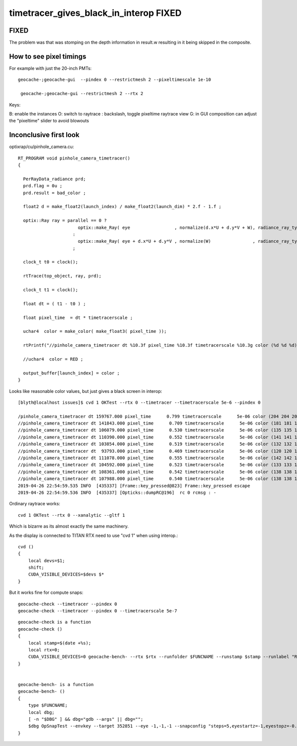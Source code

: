timetracer_gives_black_in_interop FIXED
========================================================


FIXED
----------

The problem was that was stomping on the depth information in result.w
resulting in it being skipped in the composite.


How to see pixel timings 
----------------------------

For example with just the 20-inch PMTs::

   geocache-;geocache-gui  --pindex 0 --restrictmesh 2 --pixeltimescale 1e-10 

    geocache-;geocache-gui --restrictmesh 2 --rtx 2


Keys:

B: enable the instances
O: switch to raytrace
\: backslash, toggle pixeltime raytrace view
G: in GUI composition can adjust the "pixeltime" slider to avoid blowouts 




Inconclusive first look
----------------------------

optixrap/cu/pinhole_camera.cu::

    RT_PROGRAM void pinhole_camera_timetracer()
    {

      PerRayData_radiance prd;
      prd.flag = 0u ; 
      prd.result = bad_color ;

      float2 d = make_float2(launch_index) / make_float2(launch_dim) * 2.f - 1.f ;

      optix::Ray ray = parallel == 0 ? 
                           optix::make_Ray( eye                 , normalize(d.x*U + d.y*V + W), radiance_ray_type, scene_epsilon, RT_DEFAULT_MAX)
                         :
                           optix::make_Ray( eye + d.x*U + d.y*V , normalize(W)                , radiance_ray_type, scene_epsilon, RT_DEFAULT_MAX)
                         ;

      clock_t t0 = clock(); 

      rtTrace(top_object, ray, prd);

      clock_t t1 = clock(); 

      float dt = ( t1 - t0 ) ; 

      float pixel_time  = dt * timetracerscale ;

      uchar4  color = make_color( make_float3( pixel_time )); 

      rtPrintf("//pinhole_camera_timetracer dt %10.3f pixel_time %10.3f timetracerscale %10.3g color (%d %d %d) \n", dt, pixel_time, timetracerscale, color.x, color.y, color.z );  

      //uchar4  color = RED ;  

      output_buffer[launch_index] = color ; 
    }



Looks like reasonable color values, but just gives a black screen in interop::

    [blyth@localhost issues]$ cvd 1 OKTest --rtx 0 --timetracer --timetracerscale 5e-6 --pindex 0

    /pinhole_camera_timetracer dt 159767.000 pixel_time      0.799 timetracerscale      5e-06 color (204 204 204) 
    //pinhole_camera_timetracer dt 141843.000 pixel_time      0.709 timetracerscale      5e-06 color (181 181 181) 
    //pinhole_camera_timetracer dt 106079.000 pixel_time      0.530 timetracerscale      5e-06 color (135 135 135) 
    //pinhole_camera_timetracer dt 110390.000 pixel_time      0.552 timetracerscale      5e-06 color (141 141 141) 
    //pinhole_camera_timetracer dt 103854.000 pixel_time      0.519 timetracerscale      5e-06 color (132 132 132) 
    //pinhole_camera_timetracer dt  93793.000 pixel_time      0.469 timetracerscale      5e-06 color (120 120 120) 
    //pinhole_camera_timetracer dt 111078.000 pixel_time      0.555 timetracerscale      5e-06 color (142 142 142) 
    //pinhole_camera_timetracer dt 104592.000 pixel_time      0.523 timetracerscale      5e-06 color (133 133 133) 
    //pinhole_camera_timetracer dt 108361.000 pixel_time      0.542 timetracerscale      5e-06 color (138 138 138) 
    //pinhole_camera_timetracer dt 107988.000 pixel_time      0.540 timetracerscale      5e-06 color (138 138 138) 
    2019-04-26 22:54:59.535 INFO  [435337] [Frame::key_pressed@823] Frame::key_pressed escape
    2019-04-26 22:54:59.536 INFO  [435337] [Opticks::dumpRC@196]  rc 0 rcmsg : -


Ordinary raytrace works::

    cvd 1 OKTest --rtx 0 --xanalytic --gltf 1

Which is bizarre as its almost exactly the same machinery.


As the display is connected to TITAN RTX need to use "cvd 1" when using interop.::

    cvd () 
    { 
        local devs=$1;
        shift;
        CUDA_VISIBLE_DEVICES=$devs $*
    }




But it works fine for compute snaps::

    geocache-check --timetracer --pindex 0
    geocache-check --timetracer --pindex 0 --timetracerscale 5e-7

::

    geocache-check is a function
    geocache-check () 
    { 
        local stamp=$(date +%s);
        local rtx=0;
        CUDA_VISIBLE_DEVICES=0 geocache-bench- --rtx $rtx --runfolder $FUNCNAME --runstamp $stamp --runlabel "R${rtx}_TITAN_V" $*
    }


    geocache-bench- is a function
    geocache-bench- () 
    { 
        type $FUNCNAME;
        local dbg;
        [ -n "$DBG" ] && dbg="gdb --args" || dbg="";
        $dbg OpSnapTest --envkey --target 352851 --eye -1,-1,-1 --snapconfig "steps=5,eyestartz=-1,eyestopz=-0.5" --size 5120,2880,1 --embedded $*
    }


